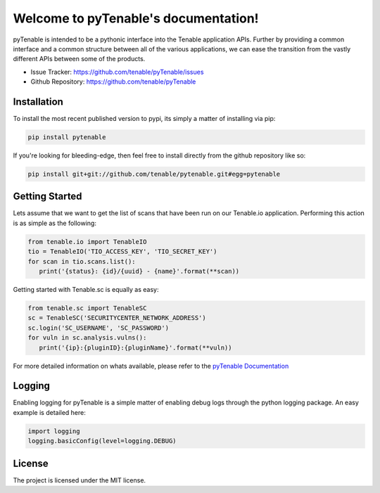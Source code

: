 Welcome to pyTenable's documentation!
=====================================

.. image:: https://img.shields.io/endpoint.svg?url=https%3A%2F%2Factions-badge.atrox.dev%2Ftenable%2FpyTenable%2Fbadge&label=build
   :target: https://github.com/tenable/pyTenable/actions
.. image:: https://img.shields.io/pypi/v/pytenable.svg
   :target: https://pypi.org/project/pyTenable/
.. image:: https://img.shields.io/pypi/pyversions/pyTenable.svg
   :target: https://pypi.org/project/pyTenable/
.. image:: https://img.shields.io/pypi/dm/pytenable
   :target: https://github.com/tenable/pytenable
.. image:: https://img.shields.io/github/license/tenable/pyTenable.svg
   :target: https://github.com/tenable/pytenable

pyTenable is intended to be a pythonic interface into the Tenable application
APIs.  Further by providing a common interface and a common structure between
all of the various applications, we can ease the transition from the vastly
different APIs between some of the products.

- Issue Tracker: https://github.com/tenable/pyTenable/issues
- Github Repository: https://github.com/tenable/pyTenable

Installation
------------

To install the most recent published version to pypi, its simply a matter of
installing via pip:

.. code-block:: bash

   pip install pytenable

If you're looking for bleeding-edge, then feel free to install directly from the
github repository like so:

.. code-block:: bash

   pip install git+git://github.com/tenable/pytenable.git#egg=pytenable

Getting Started
---------------

Lets assume that we want to get the list of scans that have been run on our
Tenable.io application.  Performing this action is as simple as the following:

.. code-block:: python

   from tenable.io import TenableIO
   tio = TenableIO('TIO_ACCESS_KEY', 'TIO_SECRET_KEY')
   for scan in tio.scans.list():
      print('{status}: {id}/{uuid} - {name}'.format(**scan))

Getting started with Tenable.sc is equally as easy:

.. code-block:: python

   from tenable.sc import TenableSC
   sc = TenableSC('SECURITYCENTER_NETWORK_ADDRESS')
   sc.login('SC_USERNAME', 'SC_PASSWORD')
   for vuln in sc.analysis.vulns():
      print('{ip}:{pluginID}:{pluginName}'.format(**vuln))

For more detailed information on whats available, please refer to the
`pyTenable Documentation <https://pytenable.readthedocs.io/>`_

Logging
-------

Enabling logging for pyTenable is a simple matter of enabling debug logs through
the python logging package.  An easy example is detailed here:

.. code-block:: python

   import logging
   logging.basicConfig(level=logging.DEBUG)

License
-------

The project is licensed under the MIT license.
